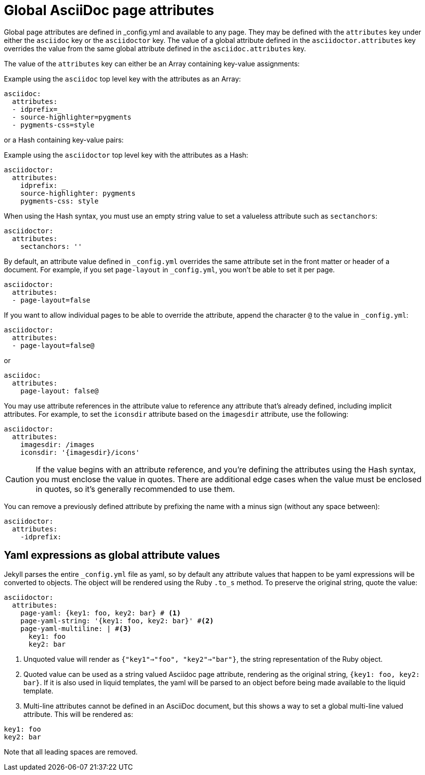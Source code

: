 = Global AsciiDoc page attributes
:reftext: global AsciiDoc page attributes
:navtitle: Global AsciiDoc page attributes

Global page attributes are defined in _config.yml and available to any page.
They may be defined with the `attributes` key under either the `asciidoc` key or the `asciidoctor` key.
The value of a global attribute defined in the `asciidoctor.attributes` key overrides the value from the same global attribute defined in the `asciidoc.attributes` key.

The value of the `attributes` key can either be an Array containing key-value assignments:

.Example using the `asciidoc` top level key with the attributes as an Array:
[source,yaml]
----
asciidoc:
  attributes:
  - idprefix=_
  - source-highlighter=pygments
  - pygments-css=style
----

or a Hash containing key-value pairs:

.Example using the `asciidoctor` top level key with the attributes as a Hash:
[source,yaml]
----
asciidoctor:
  attributes:
    idprefix: _
    source-highlighter: pygments
    pygments-css: style
----

When using the Hash syntax, you must use an empty string value to set a valueless attribute such as `sectanchors`:

[source,yaml]
----
asciidoctor:
  attributes:
    sectanchors: ''
----

By default, an attribute value defined in `_config.yml` overrides the same attribute set in the front matter or header of a document.
For example, if you set `page-layout` in `_config.yml`, you won't be able to set it per page.

[source,yaml]
----
asciidoctor:
  attributes:
  - page-layout=false
----

If you want to allow individual pages to be able to override the attribute, append the character `@` to the value in `_config.yml`:

[source,yaml]
----
asciidoctor:
  attributes:
  - page-layout=false@
----

or

[source,yaml]
----
asciidoc:
  attributes:
    page-layout: false@
----

You may use attribute references in the attribute value to reference any attribute that's already defined, including implicit attributes.
For example, to set the `iconsdir` attribute based on the `imagesdir` attribute, use the following:

[source,yaml]
----
asciidoctor:
  attributes:
    imagesdir: /images
    iconsdir: '{imagesdir}/icons'
----

CAUTION: If the value begins with an attribute reference, and you're defining the attributes using the Hash syntax, you must enclose the value in quotes.
There are additional edge cases when the value must be enclosed in quotes, so it's generally recommended to use them.

You can remove a previously defined attribute by prefixing the name with a minus sign (without any space between):

[source,yaml]
----
asciidoctor:
  attributes:
    -idprefix:
----

== Yaml expressions as global attribute values

Jekyll parses the entire `_config.yml` file as yaml, so by default any attribute values that happen to be yaml expressions will be converted to objects.
The object will be rendered using the Ruby `.to_s` method.
To preserve the original string, quote the value:

[source,yaml]
----
asciidoctor:
  attributes:
    page-yaml: {key1: foo, key2: bar} # <1>
    page-yaml-string: '{key1: foo, key2: bar}' #<2>
    page-yaml-multiline: | #<3>
      key1: foo
      key2: bar
----
<1> Unquoted value will render as `{"key1"=>"foo", "key2"=>"bar"}`, the string representation of the Ruby object.
<2> Quoted value can be used as a string valued Asciidoc page attribute, rendering as the original string, `{key1: foo, key2: bar}`.
If it is also used in liquid templates, the yaml will be parsed to an object before being made available to the liquid template.
<3> Multi-line attributes cannot be defined in an AsciiDoc document, but this shows a way to set a global multi-line valued attribute. This will be rendered as:

....
key1: foo
key2: bar
....

Note that all leading spaces are removed.